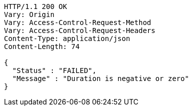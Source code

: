 [source,http,options="nowrap"]
----
HTTP/1.1 200 OK
Vary: Origin
Vary: Access-Control-Request-Method
Vary: Access-Control-Request-Headers
Content-Type: application/json
Content-Length: 74

{
  "Status" : "FAILED",
  "Message" : "Duration is negative or zero"
}
----